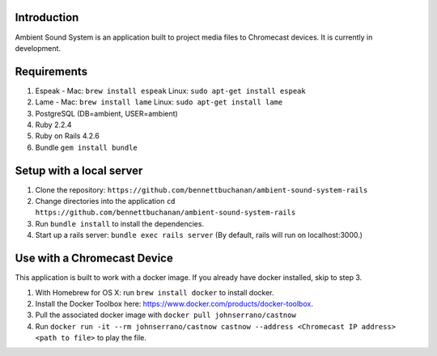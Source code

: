 Introduction
============
Ambient Sound System is an application built to project media files to Chromecast devices. It is currently in development.

Requirements
============

1. Espeak - Mac: ``brew install espeak`` Linux: ``sudo apt-get install espeak``
2. Lame - Mac: ``brew install lame`` Linux: ``sudo apt-get install lame``
3. PostgreSQL (DB=ambient, USER=ambient)
4. Ruby 2.2.4
5. Ruby on Rails 4.2.6
6. Bundle ``gem install bundle``

Setup with a local server
=========================

1. Clone the repository: ``https://github.com/bennettbuchanan/ambient-sound-system-rails``
2. Change directories into the application ``cd https://github.com/bennettbuchanan/ambient-sound-system-rails``
3. Run ``bundle install`` to install the dependencies.
4. Start up a rails server: ``bundle exec rails server`` (By default, rails will run on localhost:3000.)

Use with a Chromecast Device
============================
This application is built to work with a docker image. If you already have docker installed, skip to step 3.

1. With Homebrew for OS X: run ``brew install docker`` to install docker.
2. Install the Docker Toolbox here: https://www.docker.com/products/docker-toolbox.
3. Pull the associated docker image with ``docker pull johnserrano/castnow``
4. Run ``docker run -it --rm johnserrano/castnow castnow --address <Chromecast IP address> <path to file>`` to play the file.
